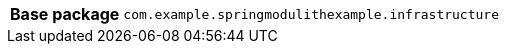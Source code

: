 [%autowidth.stretch, cols="h,a"]
|===
|Base package
|`com.example.springmodulithexample.infrastructure`
|===
